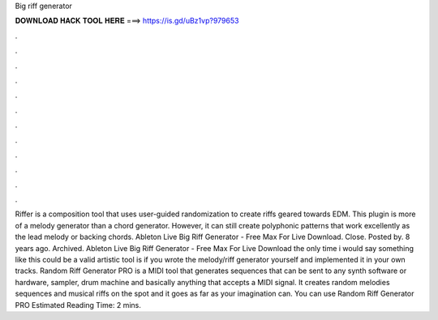 Big riff generator

𝐃𝐎𝐖𝐍𝐋𝐎𝐀𝐃 𝐇𝐀𝐂𝐊 𝐓𝐎𝐎𝐋 𝐇𝐄𝐑𝐄 ===> https://is.gd/uBz1vp?979653

.

.

.

.

.

.

.

.

.

.

.

.

Riffer is a composition tool that uses user-guided randomization to create riffs geared towards EDM. This plugin is more of a melody generator than a chord generator. However, it can still create polyphonic patterns that work excellently as the lead melody or backing chords. Ableton Live Big Riff Generator - Free Max For Live Download. Close. Posted by. 8 years ago. Archived. Ableton Live Big Riff Generator - Free Max For Live Download the only time i would say something like this could be a valid artistic tool is if you wrote the melody/riff generator yourself and implemented it in your own tracks. Random Riff Generator PRO is a MIDI tool that generates sequences that can be sent to any synth software or hardware, sampler, drum machine and basically anything that accepts a MIDI signal. It creates random melodies sequences and musical riffs on the spot and it goes as far as your imagination can. You can use Random Riff Generator PRO Estimated Reading Time: 2 mins.